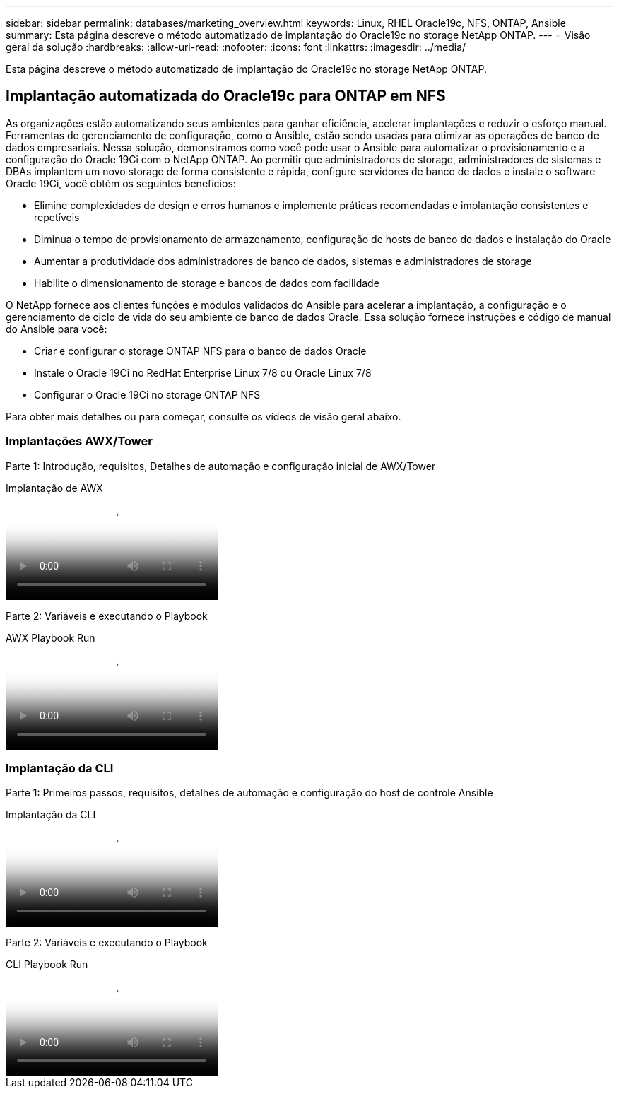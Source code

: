 ---
sidebar: sidebar 
permalink: databases/marketing_overview.html 
keywords: Linux, RHEL Oracle19c, NFS, ONTAP, Ansible 
summary: Esta página descreve o método automatizado de implantação do Oracle19c no storage NetApp ONTAP. 
---
= Visão geral da solução
:hardbreaks:
:allow-uri-read: 
:nofooter: 
:icons: font
:linkattrs: 
:imagesdir: ../media/


[role="lead"]
Esta página descreve o método automatizado de implantação do Oracle19c no storage NetApp ONTAP.



== Implantação automatizada do Oracle19c para ONTAP em NFS

As organizações estão automatizando seus ambientes para ganhar eficiência, acelerar implantações e reduzir o esforço manual. Ferramentas de gerenciamento de configuração, como o Ansible, estão sendo usadas para otimizar as operações de banco de dados empresariais. Nessa solução, demonstramos como você pode usar o Ansible para automatizar o provisionamento e a configuração do Oracle 19Ci com o NetApp ONTAP. Ao permitir que administradores de storage, administradores de sistemas e DBAs implantem um novo storage de forma consistente e rápida, configure servidores de banco de dados e instale o software Oracle 19Ci, você obtém os seguintes benefícios:

* Elimine complexidades de design e erros humanos e implemente práticas recomendadas e implantação consistentes e repetíveis
* Diminua o tempo de provisionamento de armazenamento, configuração de hosts de banco de dados e instalação do Oracle
* Aumentar a produtividade dos administradores de banco de dados, sistemas e administradores de storage
* Habilite o dimensionamento de storage e bancos de dados com facilidade


O NetApp fornece aos clientes funções e módulos validados do Ansible para acelerar a implantação, a configuração e o gerenciamento de ciclo de vida do seu ambiente de banco de dados Oracle. Essa solução fornece instruções e código de manual do Ansible para você:

* Criar e configurar o storage ONTAP NFS para o banco de dados Oracle
* Instale o Oracle 19Ci no RedHat Enterprise Linux 7/8 ou Oracle Linux 7/8
* Configurar o Oracle 19Ci no storage ONTAP NFS


Para obter mais detalhes ou para começar, consulte os vídeos de visão geral abaixo.



=== Implantações AWX/Tower

Parte 1: Introdução, requisitos, Detalhes de automação e configuração inicial de AWX/Tower

.Implantação de AWX
video::d844a9c3-4eb3-4512-bf21-b01200f09f66[panopto]
Parte 2: Variáveis e executando o Playbook

.AWX Playbook Run
video::6da1b960-e1c9-4950-b750-b01200f0bdfa[panopto]


=== Implantação da CLI

Parte 1: Primeiros passos, requisitos, detalhes de automação e configuração do host de controle Ansible

.Implantação da CLI
video::373e7f2a-c101-4292-a3e4-b01200f0d078[panopto]
Parte 2: Variáveis e executando o Playbook

.CLI Playbook Run
video::d58ebdb0-8bac-4ef9-b4d1-b01200f95047[panopto]